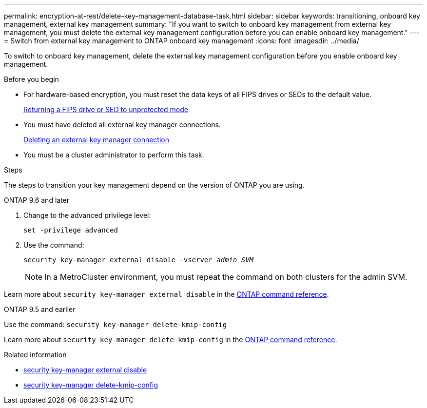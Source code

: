 ---
permalink: encryption-at-rest/delete-key-management-database-task.html
sidebar: sidebar
keywords: transitioning, onboard key management, external key management
summary: "If you want to switch to onboard key management from external key management, you must delete the external key management configuration before you can enable onboard key management."
---
= Switch from external key management to ONTAP onboard key management
:icons: font
:imagesdir: ../media/

[.lead]
To switch to onboard key management, delete the external key management configuration before you enable onboard key management.


.Before you begin

* For hardware-based encryption, you must reset the data keys of all FIPS drives or SEDs to the default value.
+
link:return-seds-unprotected-mode-task.html[Returning a FIPS drive or SED to unprotected mode]

* You must have deleted all external key manager connections.
+
link:remove-external-key-server-93-later-task.html[Deleting an external key manager connection]

* You must be a cluster administrator to perform this task.

.Steps

The steps to transition your key management depend on the version of ONTAP you are using.

[role="tabbed-block"]
====
.ONTAP 9.6 and later
--
1. Change to the advanced privilege level: 
+
`set -privilege advanced`
2. Use the command:
+
`security key-manager external disable -vserver _admin_SVM_`
+
NOTE: In a MetroCluster environment, you must repeat the command on both clusters for the admin SVM.

Learn more about `security key-manager external disable` in the link:https://docs.netapp.com/us-en/ontap-cli/security-key-manager-external-disable.html[ONTAP command reference^].
--

.ONTAP 9.5 and earlier
--
Use the command: 
`security key-manager delete-kmip-config`

Learn more about `security key-manager delete-kmip-config` in the link:https://docs.netapp.com/us-en/ontap-cli-9161/security-key-manager-delete-kmip-config.html[ONTAP command reference^].
--
====

.Related information
* link:https://docs.netapp.com/us-en/ontap-cli/security-key-manager-external-disable.html[security key-manager external disable^]
* link:https://docs.netapp.com/us-en/ontap-cli-9161/security-key-manager-delete-kmip-config.html[security key-manager delete-kmip-config^]


// 2025 October 10, ONTAPDOC-3363 and GH-2716 and NADIAA
// 2025 June 06, ONTAPDOC-2960
// 2025 June 05, ONTAPDOC-2960
// 1 February 2022, BURT 1421224
// 2022 Dec 14, ONTAPDOC-710